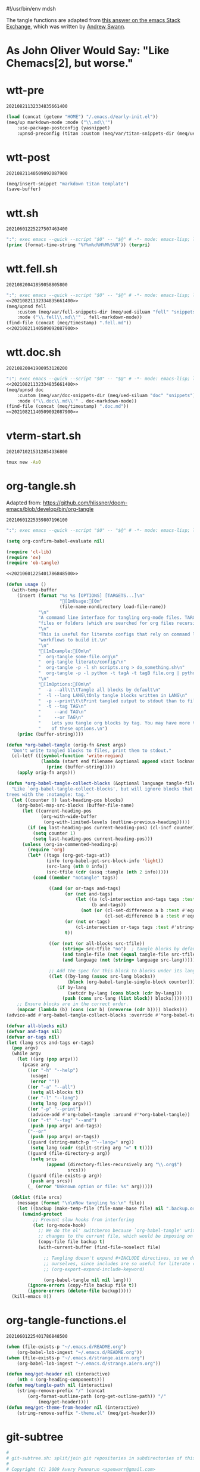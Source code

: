 #!/usr/bin/env mdsh

# TODO: Implement saku as well

#+property: header-args -n -r -l "[{(<%s>)}]" :tangle-mode (identity 0444) :noweb yes :mkdirp yes

# Adapted From:
# Answer: https://stackoverflow.com/a/65232183/10827766
# User: https://stackoverflow.com/users/776405/whil
#+startup: show3levels

#+name: username
#+begin_src text :exports none
shadowrylander
#+end_src

#+name: hash-deprecated
#+begin_src emacs-lisp :var name="" :exports none
(md5 (concat (replace-regexp-in-string "/" "" (
    org-format-outline-path (org-get-outline-path))) (
        nth 4 (org-heading-components)) name))
#+end_src

#+name: hash
#+begin_src emacs-lisp :exports none
(format-time-string "%Y%m%d%H%M%S%N")
#+end_src

The tangle functions are adapted from [[https://emacs.stackexchange.com/a/29884/31428][this answer on the emacs Stack Exchange]],
which was written by [[https://emacs.stackexchange.com/users/2710/andrew-swann][Andrew Swann]].

* As John Oliver Would Say: "Like Chemacs[2], but worse."

* wtt-pre

#+call: hash() :exports none

#+RESULTS:
: 20210821132334835661400

#+name: 20210821132334835661400
#+begin_src emacs-lisp
(load (concat (getenv "HOME") "/.emacs.d/early-init.el"))
(meq/up markdown-mode :mode ("\\.md\\'")
    :use-package-postconfig (yasnippet)
    :upnsd-preconfig (titan :custom (meq/var/titan-snippets-dir (meq/ued-siluam "titan" "snippets"))))
#+end_src

* wtt-post

#+call: hash() :exports none

#+RESULTS:
: 20210821140509092087900

#+name: 20210821140509092087900
#+begin_src emacs-lisp
(meq/insert-snippet "markdown titan template")
(save-buffer)
#+end_src

* wtt.sh

#+call: hash() :exports none

#+RESULTS:
: 20210601225227507463400

#+name: 20210601225227507463400
#+begin_src emacs-lisp :tangle (meq/tangle-path) :shebang "#!/usr/bin/env sh"
":"; exec emacs --quick --script "$0" -- "$@" # -*- mode: emacs-lisp; lexical-binding: t; -*-
(princ (format-time-string "%Y%m%d%H%M%S%N")) (terpri)
#+end_src

* wtt.fell.sh

#+call: hash() :exports none

#+RESULTS:
: 20210820041859058805800

#+name: 20210820041859058805800
#+begin_src emacs-lisp :tangle (meq/tangle-path) :shebang "#!/usr/bin/env sh"
":"; exec emacs --quick --script "$0" -- "$@" # -*- mode: emacs-lisp; lexical-binding: t; -*-
<<20210821132334835661400>>
(meq/upnsd fell
    :custom (meq/var/fell-snippets-dir (meq/ued-siluam "fell" "snippets"))
    :mode ("\\.fell\\.md\\'" . fell-markdown-mode))
(find-file (concat (meq/timestamp) ".fell.md"))
<<20210821140509092087900>>
#+end_src

* wtt.doc.sh

#+call: hash() :exports none

#+RESULTS:
: 20210820041900953120200

#+name: 20210820041900953120200
#+begin_src emacs-lisp :tangle (meq/tangle-path) :shebang "#!/usr/bin/env sh"
":"; exec emacs --quick --script "$0" -- "$@" # -*- mode: emacs-lisp; lexical-binding: t; -*-
<<20210821132334835661400>>
(meq/upnsd doc
    :custom (meq/var/doc-snippets-dir (meq/ued-siluam "doc" "snippets"))
    :mode ("\\.doc\\.md\\'" . doc-markdown-mode))
(find-file (concat (meq/timestamp) ".doc.md"))
<<20210821140509092087900>>
#+end_src

* vterm-start.sh

#+call: hash() :exports none

#+RESULTS:
: 20210710215312854336800

#+name: 20210710215312854336800
#+begin_src sh :tangle (meq/tangle-path) :shebang "#!/usr/bin/env sh"
tmux new -As0
#+end_src

* org-tangle.sh

Adapted from: https://github.com/hlissner/doom-emacs/blob/develop/bin/org-tangle

#+call: hash() :exports none

#+RESULTS:
: 20210601225359807196100

#+name: 20210601225359807196100
#+begin_src emacs-lisp :tangle (meq/tangle-path) :shebang "#!/usr/bin/env sh"
":"; exec emacs --quick --script "$0" -- "$@" # -*- mode: emacs-lisp; lexical-binding: t; -*-

(setq org-confirm-babel-evaluate nil)

(require 'cl-lib)
(require 'ox)
(require 'ob-tangle)

<<20210601225401786848500>>

(defun usage ()
  (with-temp-buffer
    (insert (format "%s %s [OPTIONS] [TARGETS...]\n"
                    "[1mUsage:[0m"
                    (file-name-nondirectory load-file-name))
            "\n"
            "A command line interface for tangling org-mode files. TARGETS can be\n"
            "files or folders (which are searched for org files recursively).\n"
            "\n"
            "This is useful for literate configs that rely on command line\n"
            "workflows to build it.\n"
            "\n"
            "[1mExample:[0m\n"
            "  org-tangle some-file.org\n"
            "  org-tangle literate/config/\n"
            "  org-tangle -p -l sh scripts.org > do_something.sh\n"
            "  org-tangle -p -l python -t tagA -t tagB file.org | python\n"
            "\n"
            "[1mOptions:[0m\n"
            "  -a --all\t\tTangle all blocks by default\n"
            "  -l --lang LANG\tOnly tangle blocks written in LANG\n"
            "  -p --print\t\tPrint tangled output to stdout than to files\n"
            "  -t --tag TAG\n"
            "     --and TAG\n"
            "     --or TAG\n"
            "    Lets you tangle org blocks by tag. You may have more than one\n"
            "    of these options.\n")
    (princ (buffer-string))))

(defun *org-babel-tangle (orig-fn &rest args)
  "Don't write tangled blocks to files, print them to stdout."
  (cl-letf (((symbol-function 'write-region)
             (lambda (start end filename &optional append visit lockname mustbenew)
               (princ (buffer-string)))))
    (apply orig-fn args)))

(defun *org-babel-tangle-collect-blocks (&optional language tangle-file)
  "Like `org-babel-tangle-collect-blocks', but will ignore blocks that are in
trees with the :notangle: tag."
  (let ((counter 0) last-heading-pos blocks)
    (org-babel-map-src-blocks (buffer-file-name)
      (let ((current-heading-pos
             (org-with-wide-buffer
              (org-with-limited-levels (outline-previous-heading)))))
        (if (eq last-heading-pos current-heading-pos) (cl-incf counter)
          (setq counter 1)
          (setq last-heading-pos current-heading-pos)))
      (unless (org-in-commented-heading-p)
        (require 'org)
        (let* ((tags (org-get-tags-at))
               (info (org-babel-get-src-block-info 'light))
               (src-lang (nth 0 info))
               (src-tfile (cdr (assq :tangle (nth 2 info)))))
          (cond ((member "notangle" tags))

                ((and (or or-tags and-tags)
                      (or (not and-tags)
                          (let ((a (cl-intersection and-tags tags :test #'string=))
                                (b and-tags))
                            (not (or (cl-set-difference a b :test #'equal)
                                     (cl-set-difference b a :test #'equal)))))
                      (or (not or-tags)
                          (cl-intersection or-tags tags :test #'string=))
                      t))

                ((or (not (or all-blocks src-tfile))
                     (string= src-tfile "no")  ; tangle blocks by default
                     (and tangle-file (not (equal tangle-file src-tfile)))
                     (and language (not (string= language src-lang)))))

                ;; Add the spec for this block to blocks under its language.
                ((let ((by-lang (assoc src-lang blocks))
                       (block (org-babel-tangle-single-block counter)))
                   (if by-lang
                       (setcdr by-lang (cons block (cdr by-lang)))
                     (push (cons src-lang (list block)) blocks))))))))
    ;; Ensure blocks are in the correct order.
    (mapcar (lambda (b) (cons (car b) (nreverse (cdr b)))) blocks)))
(advice-add #'org-babel-tangle-collect-blocks :override #'*org-babel-tangle-collect-blocks)

(defvar all-blocks nil)
(defvar and-tags nil)
(defvar or-tags nil)
(let (lang srcs and-tags or-tags)
  (pop argv)
  (while argv
    (let ((arg (pop argv)))
      (pcase arg
        ((or "-h" "--help")
         (usage)
         (error ""))
        ((or "-a" "--all")
         (setq all-blocks t))
        ((or "-l" "--lang")
         (setq lang (pop argv)))
        ((or "-p" "--print")
         (advice-add #'org-babel-tangle :around #'*org-babel-tangle))
        ((or "-t" "--tag" "--and")
         (push (pop argv) and-tags))
        ("--or"
         (push (pop argv) or-tags))
        ((guard (string-match-p "^--lang=" arg))
         (setq lang (cadr (split-string arg "=" t t))))
        ((guard (file-directory-p arg))
         (setq srcs
               (append (directory-files-recursively arg "\\.org$")
                       srcs)))
        ((guard (file-exists-p arg))
         (push arg srcs))
        (_ (error "Unknown option or file: %s" arg)))))

  (dolist (file srcs)
    (message (format "\n\nNow tangling %s:\n" file))
    (let ((backup (make-temp-file (file-name-base file) nil ".backup.org")))
      (unwind-protect
          ;; Prevent slow hooks from interfering
          (let (org-mode-hook)
            ;; We do the ol' switcheroo because `org-babel-tangle' writes
            ;; changes to the current file, which would be imposing on the user.
            (copy-file file backup t)
            (with-current-buffer (find-file-noselect file)

              ;; Tangling doesn't expand #+INCLUDE directives, so we do it
              ;; ourselves, since includes are so useful for literate configs!
              ;; (org-export-expand-include-keyword)

              (org-babel-tangle nil nil lang)))
        (ignore-errors (copy-file backup file t))
        (ignore-errors (delete-file backup)))))
  (kill-emacs 0))
#+end_src

* org-tangle-functions.el

#+call: hash() :exports none

#+RESULTS:
: 20210601225401786848500

#+name: 20210601225401786848500
#+begin_src emacs-lisp :tangle (meq/tangle-path)
(when (file-exists-p "~/.emacs.d/README.org")
    (org-babel-lob-ingest "~/.emacs.d/README.org"))
(when (file-exists-p "~/.emacs.d/strange.aiern.org")
    (org-babel-lob-ingest "~/.emacs.d/strange.aiern.org"))

(defun meq/get-header nil (interactive)
    (nth 4 (org-heading-components)))
(defun meq/tangle-path nil (interactive)
    (string-remove-prefix "/" (concat
        (org-format-outline-path (org-get-outline-path)) "/"
            (meq/get-header))))
(defun meq/get-theme-from-header nil (interactive)
    (string-remove-suffix "-theme.el" (meq/get-header)))
#+end_src

* git-subtree

#+begin_src bash :tangle (meq/tangle-path) :shebang "#!/usr/bin/env bash"
#
# git-subtree.sh: split/join git repositories in subdirectories of this one
#
# Copyright (C) 2009 Avery Pennarun <apenwarr@gmail.com>
#
if [ $# -eq 0 ]; then
    set -- -h
fi
OPTS_SPEC="\
git subtree add   --prefix=<prefix> <repository> <refspec>
git subtree merge --prefix=<prefix> <commit>
git subtree pull  --prefix=<prefix> [<repository> [<refspec>...]]
git subtree pull-all
git subtree push-all
git subtree push  --prefix=<prefix> [<repository> [<refspec>...]]
git subtree list
git subtree split --prefix=<prefix> <commit...>
git subtree from-submodule --prefix=<prefix>
git subtree prune
git subtree diff  --prefix=<prefix> [<repository> [<refspec>...]]
--
h,help        show the help
q             quiet
d             show debug messages
P,prefix=     the name of the subdir to split out
m,message=    use the given message as the commit message for the merge commit
 options for 'split'
annotate=     add a prefix to commit message of new commits
b,branch=     create a new branch from the split subtree
ignore-joins  ignore prior --rejoin commits
onto=         try connecting new tree to an existing one
rejoin        merge the new branch back into HEAD
 options for 'push'
f,force       use force push
 options for 'add', 'merge', 'pull' and 'push'
squash        merge subtree changes as a single commit
"
eval "$(echo "$OPTS_SPEC" | git rev-parse --parseopt -- "$@" || echo exit $?)"

PATH=$PATH:$(git --exec-path)
. git-sh-setup

require_work_tree

quiet=
branch=
debug=
command=
onto=
rejoin=
ignore_joins=
annotate=
squash=
message=

debug()
{
        if [ -n "$debug" ]; then
                echo "$@" >&2
        fi
}

say()
{
        if [ -z "$quiet" ]; then
                echo "$@" >&2
        fi
}

assert()
{
        if "$@"; then
                :
        else
                die "assertion failed: " "$@"
        fi
}


#echo "Options: $*"

while [ $# -gt 0 ]; do
        opt="$1"
        shift
        case "$opt" in
                -q) quiet=1 ;;
                -d) debug=1 ;;
                --annotate) annotate="$1"; shift ;;
                --no-annotate) annotate= ;;
                -b) branch="$1"; shift ;;
                -P|--prefix) prefix="$1"; shift ;;
                -m) message="$1"; shift ;;
                -f|--force) force=1 ;;
                --no-prefix) prefix= ;;
                --onto) onto="$1"; shift ;;
                --no-onto) onto= ;;
                --rejoin) rejoin=1 ;;
                --no-rejoin) rejoin= ;;
                --ignore-joins) ignore_joins=1 ;;
                --no-ignore-joins) ignore_joins= ;;
                --squash) squash=1 ;;
                --no-squash) squash= ;;
                --) break ;;
                *) die "Unexpected option: $opt" ;;
        esac
done

# Remove trailing slash
prefix="${prefix%/}";

command="$1"
shift
case "$command" in
        add|merge|pull|pull-all|push-all|from-submodule|prune) default= ;;
        split|push|diff|list) default="--default HEAD" ;;
        *) die "Unknown command '$command'" ;;
esac

if [ -z "$prefix" -a "$command" != "pull-all" -a "$command" != "push-all" -a "$command" != "list" -a "$command" != "prune" ]; then
        die "You must provide the --prefix option."
fi

case "$command" in
        pull-all);;
        push-all);;
        list);;
        prune);;
        add) [ -e "$prefix" ] && 
                die "prefix '$prefix' already exists." ;;
        *)   [ -e "$prefix" ] || 
                die "'$prefix' does not exist; use 'git subtree add'" ;;
esac

dir="$(dirname "$prefix/.")"

if [ "$command" != "pull" -a "$command" != "add" -a "$command" != "push" -a "$command" != "pull-all" -a "$command" != "diff" ]; then
        revs=$(git rev-parse $default --revs-only "$@") || exit $?
        dirs="$(git rev-parse --no-revs --no-flags "$@")" || exit $?
        if [ -n "$dirs" ]; then
                die "Error: Use --prefix instead of bare filenames."
        fi
fi

debug "command: {$command}"
debug "quiet: {$quiet}"
debug "revs: {$revs}"
debug "dir: {$dir}"
debug "opts: {$*}"
debug

cache_setup()
{
        cachedir="$GIT_DIR/subtree-cache/$$"
        rm -rf "$cachedir" || die "Can't delete old cachedir: $cachedir"
        mkdir -p "$cachedir" || die "Can't create new cachedir: $cachedir"
        mkdir -p "$cachedir/notree" || die "Can't create new cachedir: $cachedir/notree"
        debug "Using cachedir: $cachedir" >&2
}

cache_get()
{
        for oldrev in $*; do
                if [ -r "$cachedir/$oldrev" ]; then
                        read newrev <"$cachedir/$oldrev"
                        echo $newrev
                fi
        done
}

cache_miss()
{
        for oldrev in $*; do
                if [ ! -r "$cachedir/$oldrev" ]; then
                        echo $oldrev
                fi
        done
}

check_parents()
{
        missed=$(cache_miss $*)
        for miss in $missed; do
                if [ ! -r "$cachedir/notree/$miss" ]; then
                        debug "  incorrect order: $miss"
                fi
        done
}

set_notree()
{
        echo "1" > "$cachedir/notree/$1"
}

cache_set()
{
        oldrev="$1"
        newrev="$2"
        if [ "$oldrev" != "latest_old" \
             -a "$oldrev" != "latest_new" \
             -a -e "$cachedir/$oldrev" ]; then
                die "cache for $oldrev already exists!"
        fi
        echo "$newrev" >"$cachedir/$oldrev"
}

rev_exists()
{
        if git rev-parse "$1" >/dev/null 2>&1; then
                return 0
        else
                return 1
        fi
}

rev_is_descendant_of_branch()
{
        newrev="$1"
        branch="$2"
        branch_hash=$(git rev-parse $branch)
        match=$(git rev-list -1 $branch_hash ^$newrev)

        if [ -z "$match" ]; then
                return 0
        else
                return 1
        fi
}

# if a commit doesn't have a parent, this might not work.  But we only want
# to remove the parent from the rev-list, and since it doesn't exist, it won't
# be there anyway, so do nothing in that case.
try_remove_previous()
{
        if rev_exists "$1^"; then
                echo "^$1^"
        fi
}

find_latest_squash()
{
        debug "Looking for latest squash ($dir)..."
        dir="$1"
        sq=
        main=
        sub=
        git log --grep="^git-subtree-dir: $dir/*\$" \
                --pretty=format:'START %H%n%s%n%n%b%nEND%n' HEAD |
        while read a b junk; do
                debug "$a $b $junk"
                debug "{{$sq/$main/$sub}}"
                case "$a" in
                        START) sq="$b" ;;
                        git-subtree-mainline:) main="$b" ;;
                        git-subtree-split:) sub="$b" ;;
                        END)
                                if [ -n "$sub" ]; then
                                        if [ -n "$main" ]; then
                                                # a rejoin commit?
                                                # Pretend its sub was a squash.
                                                sq="$sub"
                                        fi
                                        debug "Squash found: $sq $sub"
                                        echo "$sq" "$sub"
                                        break
                                fi
                                sq=
                                main=
                                sub=
                                ;;
                esac
        done
}

find_existing_splits()
{
        debug "Looking for prior splits..."
        dir="$1"
        revs="$2"
        main=
        sub=
        git log --grep="^git-subtree-dir: $dir/*\$" \
                --pretty=format:'START %H%n%s%n%n%b%nEND%n' $revs |
        while read a b junk; do
                case "$a" in
                        START) sq="$b" ;;
                        git-subtree-mainline:) main="$b" ;;
                        git-subtree-split:) sub="$b" ;;
                        END)
                                debug "  Main is: '$main'"
                                if [ -z "$main" -a -n "$sub" ]; then
                                        # squash commits refer to a subtree
                                        debug "  Squash: $sq from $sub"
                                        cache_set "$sq" "$sub"
                                fi
                                if [ -n "$main" -a -n "$sub" ]; then
                                        debug "  Prior: $main -> $sub"
                                        cache_set $main $sub
                                        cache_set $sub $sub
                                        try_remove_previous "$main"
                                        try_remove_previous "$sub"
                                fi
                                main=
                                sub=
                                ;;
                esac
        done
}

copy_commit()
{
        # We're going to set some environment vars here, so
        # do it in a subshell to get rid of them safely later
        debug copy_commit "{$1}" "{$2}" "{$3}"
        git log -1 --pretty=format:'%an%n%ae%n%ad%n%cn%n%ce%n%cd%n%s%n%n%b' "$1" |
        (
                read GIT_AUTHOR_NAME
                read GIT_AUTHOR_EMAIL
                read GIT_AUTHOR_DATE
                read GIT_COMMITTER_NAME
                read GIT_COMMITTER_EMAIL
                read GIT_COMMITTER_DATE
                export  GIT_AUTHOR_NAME \
                        GIT_AUTHOR_EMAIL \
                        GIT_AUTHOR_DATE \
                        GIT_COMMITTER_NAME \
                        GIT_COMMITTER_EMAIL \
                        GIT_COMMITTER_DATE
                (echo -n "$annotate"; cat ) |
                git commit-tree "$2" $3  # reads the rest of stdin
        ) || die "Can't copy commit $1"
}

add_msg()
{
        dir="$1"
        latest_old="$2"
        latest_new="$3"
        if [ -n "$message" ]; then
                commit_message="$message"
        else
                commit_message="Add '$dir/' from commit '$latest_new'"
        fi
        cat <<-EOF
				$commit_message

				git-subtree-dir: $dir
				git-subtree-mainline: $latest_old
				git-subtree-split: $latest_new
		EOF
}

add_squashed_msg()
{
        if [ -n "$message" ]; then
                echo "$message"
        else
                echo "Merge commit '$1' as '$2'"
        fi
}

rejoin_msg()
{
        dir="$1"
        latest_old="$2"
        latest_new="$3"
        if [ -n "$message" ]; then
                commit_message="$message"
        else
                commit_message="Split '$dir/' into commit '$latest_new'"
        fi
        cat <<-EOF
                $commit_message
                
                git-subtree-dir: $dir
                git-subtree-mainline: $latest_old
                git-subtree-split: $latest_new
		EOF
}

squash_msg()
{
        dir="$1"
        oldsub="$2"
        newsub="$3"
        newsub_short=$(git rev-parse --short "$newsub")
        
        if [ -n "$oldsub" ]; then
                oldsub_short=$(git rev-parse --short "$oldsub")
                echo "Squashed '$dir/' changes from $oldsub_short..$newsub_short"
                echo
                git log --pretty=tformat:'%h %s' "$oldsub..$newsub"
                git log --pretty=tformat:'REVERT: %h %s' "$newsub..$oldsub"
        else
                echo "Squashed '$dir/' content from commit $newsub_short"
        fi
        
        echo
        echo "git-subtree-dir: $dir"
        echo "git-subtree-split: $newsub"
}

toptree_for_commit()
{
        commit="$1"
        git log -1 --pretty=format:'%T' "$commit" -- || exit $?
}

subtree_for_commit()
{
        commit="$1"
        dir="$2"
        git ls-tree "$commit" -- "$dir" |
        while read mode type tree name; do
                assert [ "$name" = "$dir" ]
                assert [ "$type" = "tree" -o "$type" = "commit" ]
                [ "$type" = "commit" ] && continue  # ignore submodules
                echo $tree
                break
        done
}

tree_changed()
{
        tree=$1
        shift
        if [ $# -ne 1 ]; then
                return 0   # weird parents, consider it changed
        else
                ptree=$(toptree_for_commit $1)
                if [ "$ptree" != "$tree" ]; then
                        return 0   # changed
                else
                        return 1   # not changed
                fi
        fi
}

new_squash_commit()
{
        old="$1"
        oldsub="$2"
        newsub="$3"
        tree=$(toptree_for_commit $newsub) || exit $?
        if [ -n "$old" ]; then
                squash_msg "$dir" "$oldsub" "$newsub" | 
                        git commit-tree "$tree" -p "$old" || exit $?
        else
                squash_msg "$dir" "" "$newsub" |
                        git commit-tree "$tree" || exit $?
        fi
}

copy_or_skip()
{
        rev="$1"
        tree="$2"
        newparents="$3"
        assert [ -n "$tree" ]

        identical=
        nonidentical=
        p=
        gotparents=
        for parent in $newparents; do
                ptree=$(toptree_for_commit $parent) || exit $?
                [ -z "$ptree" ] && continue
                if [ "$ptree" = "$tree" ]; then
                        # an identical parent could be used in place of this rev.
                        identical="$parent"
                else
                        nonidentical="$parent"
                fi
                
                # sometimes both old parents map to the same newparent;
                # eliminate duplicates
                is_new=1
                for gp in $gotparents; do
                        if [ "$gp" = "$parent" ]; then
                                is_new=
                                break
                        fi
                done
                if [ -n "$is_new" ]; then
                        gotparents="$gotparents $parent"
                        p="$p -p $parent"
                fi
        done
        
        if [ -n "$identical" ]; then
                echo $identical
        else
                copy_commit $rev $tree "$p" || exit $?
        fi
}

ensure_clean()
{
        if ! git diff-index HEAD --exit-code --quiet 2>&1; then
                die "Working tree has modifications.  Cannot add."
        fi
        if ! git diff-index --cached HEAD --exit-code --quiet 2>&1; then
                die "Index has modifications.  Cannot add."
        fi
}

cmd_add()
{
        if [ -e "$dir" ]; then
                die "'$dir' already exists.  Cannot add."
        fi

        ensure_clean
        
        if [ $# -eq 1 ]; then
                "cmd_add_commit" "$@"
        elif [ $# -eq 2 ]; then
                "cmd_add_repository" "$@"
        else
            say "error: parameters were '$@'"
            die "Provide either a refspec or a repository and refspec."
        fi
}

cmd_add_repository()
{
        echo "git fetch" "$@"
        repository=$1
        refspec=$2
        git fetch "$@" || exit $?
        revs=FETCH_HEAD
        set -- $revs
        cmd_add_commit "$@"

        # now add it to our list of repos
        git config -f .gittrees --unset subtree.$dir.url
        git config -f .gittrees --add subtree.$dir.url $repository
        git config -f .gittrees --unset subtree.$dir.path
        git config -f .gittrees --add subtree.$dir.path $dir
        git config -f .gittrees --unset subtree.$dir.branch
        git config -f .gittrees --add subtree.$dir.branch $refspec
}

cmd_add_commit()
{
        revs=$(git rev-parse $default --revs-only "$@") || exit $?
        set -- $revs
        rev="$1"
        
        debug "Adding $dir as '$rev'..."
        git read-tree --prefix="$dir" $rev || exit $?
        git checkout -- "$dir" || exit $?
        tree=$(git write-tree) || exit $?
        
        headrev=$(git rev-parse HEAD) || exit $?
        if [ -n "$headrev" -a "$headrev" != "$rev" ]; then
                headp="-p $headrev"
        else
                headp=
        fi
        
        if [ -n "$squash" ]; then
                rev=$(new_squash_commit "" "" "$rev") || exit $?
                commit=$(add_squashed_msg "$rev" "$dir" |
                         git commit-tree $tree $headp -p "$rev") || exit $?
        else
                commit=$(add_msg "$dir" "$headrev" "$rev" |
                         git commit-tree $tree $headp -p "$rev") || exit $?
        fi
        git reset "$commit" || exit $?
        
        say "Added dir '$dir'"
}

cmd_split()
{
        debug "Splitting $dir..."
        cache_setup || exit $?
        
        if [ -n "$onto" ]; then
                debug "Reading history for --onto=$onto..."
                git rev-list $onto |
                while read rev; do
                        # the 'onto' history is already just the subdir, so
                        # any parent we find there can be used verbatim
                        debug "  cache: $rev"
                        cache_set $rev $rev
                done
        fi
        
        if [ -n "$ignore_joins" ]; then
                unrevs=
        else
                unrevs="$(find_existing_splits "$dir" "$revs")"
        fi
        
        # We can't restrict rev-list to only $dir here, because some of our
        # parents have the $dir contents the root, and those won't match.
        # (and rev-list --follow doesn't seem to solve this)
        grl='git rev-list --topo-order --reverse --parents $revs $unrevs'
        revmax=$(eval "$grl" | wc -l)
        revcount=0
        createcount=0
        eval "$grl" |
        while read rev parents; do
                revcount=$(($revcount + 1))
                say -n "$revcount/$revmax ($createcount)
"
                debug "Processing commit: $rev"
                exists=$(cache_get $rev)
                if [ -n "$exists" ]; then
                        debug "  prior: $exists"
                        continue
                fi
                createcount=$(($createcount + 1))
                debug "  parents: $parents"
                newparents=$(cache_get $parents)
                debug "  newparents: $newparents"
                
                tree=$(subtree_for_commit $rev "$dir")
                debug "  tree is: $tree"

                check_parents $parents
                
                # ugly.  is there no better way to tell if this is a subtree
                # vs. a mainline commit?  Does it matter?
                if [ -z $tree ]; then
                        set_notree $rev
                        if [ -n "$newparents" ]; then
                                cache_set $rev $rev
                        fi
                        continue
                fi

                newrev=$(copy_or_skip "$rev" "$tree" "$newparents") || exit $?
                debug "  newrev is: $newrev"
                cache_set $rev $newrev
                cache_set latest_new $newrev
                cache_set latest_old $rev
        done || exit $?
        latest_new=$(cache_get latest_new)
        if [ -z "$latest_new" ]; then
                die "No new revisions were found"
        fi
        
        if [ -n "$rejoin" ]; then
                debug "Merging split branch into HEAD..."
                latest_old=$(cache_get latest_old)
                git merge -s ours \
                        -m "$(rejoin_msg $dir $latest_old $latest_new)" \
                        $latest_new >&2 || exit $?
        fi
        if [ -n "$branch" ]; then
                if rev_exists "refs/heads/$branch"; then
                        if ! rev_is_descendant_of_branch $latest_new $branch; then
                                die "Branch '$branch' is not an ancestor of commit '$latest_new'."
                        fi
                        action='Updated'
                else
                        action='Created'
                fi
                git update-ref -m 'subtree split' "refs/heads/$branch" $latest_new || exit $?
                say "$action branch '$branch'"
        fi
        echo $latest_new
        exit 0
}

cmd_merge()
{
        revs=$(git rev-parse $default --revs-only "$@") || exit $?
        ensure_clean
        
        set -- $revs
        if [ $# -ne 1 ]; then
                die "You must provide exactly one revision.  Got: '$revs'"
        fi
        rev="$1"
        
        if [ -n "$squash" ]; then
                first_split="$(find_latest_squash "$dir")"
                if [ -z "$first_split" ]; then
                        die "Can't squash-merge: '$dir' was never added."
                fi
                set $first_split
                old=$1
                sub=$2
                if [ "$sub" = "$rev" ]; then
                        say "Subtree is already at commit $rev."
                        exit 0
                fi
                new=$(new_squash_commit "$old" "$sub" "$rev") || exit $?
                debug "New squash commit: $new"
                rev="$new"
        fi

        version=$(git version)
        if [ "$version" \< "git version 1.7" ]; then
                if [ -n "$message" ]; then
                        git merge -s subtree --message="$message" $rev
                else
                        git merge -s subtree $rev
                fi
        else
                if [ -n "$message" ]; then
                        git merge -Xsubtree="$prefix" --message="$message" $rev
                else
                        git merge -Xsubtree="$prefix" $rev
                fi
        fi
}

cmd_pull()
{
        if [ $# -gt 2 ]; then
                die "You should provide either <refspec> or <repository> <refspec>"
        fi
        if [ -e "$dir" ]; then
                ensure_clean
                if [ $# -eq 1 ]; then
                        repository=$(git config -f .gittrees subtree.$prefix.url)
                        refspec=$1
                elif [ $# -eq 2 ]; then
                        repository=$1
                        refspec=$2
                else
                        repository=$(git config -f .gittrees subtree.$prefix.url)
                        refspec=$(git config -f .gittrees subtree.$prefix.branch)
                fi
                git fetch $repository $refspec || exit $?
                echo "git fetch using: " $repository $refspec
                revs=FETCH_HEAD
                set -- $revs
                cmd_merge "$@"
        else
                die "'$dir' must already exist. Try 'git subtree add'."
        fi
}

cmd_diff()
{
        if [ -e "$dir" ]; then
                if [ $# -eq 1 ]; then
                        repository=$(git config -f .gittrees subtree.$prefix.url)
                        refspec=$1
                elif [ $# -eq 2 ]; then
                        repository=$1
                        refspec=$2
                else
                        repository=$(git config -f .gittrees subtree.$prefix.url)
                        refspec=$(git config -f .gittrees subtree.$prefix.branch)
                fi
                # this is ugly, but I don't know of a better way to do it. My git-fu is weak.
                # git diff-tree expects a treeish, but I have only a repository and branch name.
                # I don't know how to turn that into a treeish without creating a remote.
                # Please change this if you know a better way!
                tmp_remote=__diff-tmp
                git remote rm $tmp_remote > /dev/null 2>&1
                git remote add -t $refspec $tmp_remote $repository > /dev/null
                # we fetch as a separate step so we can pass -q (quiet), which isn't an option for "git remote"
                # could this instead be "git fetch -q $repository $refspec" and leave aside creating the remote?
                # Still need a treeish for the diff-tree command...
                git fetch -q $tmp_remote
                git diff-tree -p refs/remotes/$tmp_remote/$refspec
                git remote rm $tmp_remote > /dev/null 2>&1
        else
                die "Cannot resolve directory '$dir'. Please point to an existing subtree directory to diff. Try 'git subtree add' to add a subtree."
        fi
}
cmd_push()
{
        if [ $# -gt 2 ]; then
                die "You shold provide either <refspec> or <repository> <refspec>"
        fi
        if [ -e "$dir" ]; then
                if [ $# -eq 1 ]; then
                        repository=$(git config -f .gittrees subtree.$prefix.url)
                        refspec=$1
                elif [ $# -eq 2 ]; then
                        repository=$1
                        refspec=$2
                else
                        repository=$(git config -f .gittrees subtree.$prefix.url)
                        refspec=$(git config -f .gittrees subtree.$prefix.branch)
                fi

                push_opts=
                if [ "$force" == "1" ]; then
                  push_opts="$push_opts --force"
                fi

                echo "git push using: " $repository $refspec
                rev=$(git subtree split --prefix=$prefix)
                if [ -n "$rev" ]; then
                        git push $push_opts $repository $rev:refs/heads/$refspec
                else
                        die "Couldn't push, 'git subtree split' failed."
                fi
        else
            die "'$dir' must already exist. Try 'git subtree add'."
        fi
}

subtree_list()
{
        git config -f .gittrees -l | grep subtree | grep path | sed "s/.*=//g" |
        while read path; do
                repository=$(git config -f .gittrees subtree.$path.url)
                refspec=$(git config -f .gittrees subtree.$path.branch)
                echo "  $path           (merged from $repository branch $refspec) "
        done
}

cmd_list()
{
  subtree_list
}

cmd_from-submodule()
{
        ensure_clean

        local submodule_sha=$(git submodule status $prefix | cut -d ' ' -f 2)
        local submodule_orig_repo=$(git config --file .gitmodules submodule.$prefix.url)

        # Remove references to submodule.
        git config --remove-section submodule.$prefix
        git config --file .gitmodules --remove-section submodule.$prefix
        git add .gitmodules

        # Move submodule aside.
        local tmp_repo="$(mktemp -d /tmp/git-subtree.XXXXX)"
        rm -r $tmp_repo
        mv $prefix $tmp_repo
        git rm $prefix

        # Commit changes.
        git commit -m "Remove '$prefix/' submodule"

        # subtree add from submodule repo.
        # TODO: Could be determin HEAD to be a specific branch
        cmd_add_repository $tmp_repo HEAD

        # Update .gittrees with the original repo url
        git config --file .gittrees --unset subtree.$prefix.url
        git config --file .gittrees subtree.$prefix.url $submodule_orig_repo

        # Remove submodule repo.
        rm -rf $tmp_repo
}

cmd_prune()
{
        git config -f .gittrees -l | grep subtree | grep path | sed "s/.*=//g" |
        while read path; do
                if [ ! -e "$path" ]; then
                        echo "pruning $path"
                        git config -f .gittrees --remove-section subtree.$path
                fi
        done
}

cmd_pull-all()
{
        git config -f .gittrees -l | grep subtree | grep path | sed "s/.*=//g" |
        while read path; do
                git subtree pull -P $path $(git config -f .gittrees subtree.$path.url) $(git config -f .gittrees subtree.$path.branch) || exit $?
        done
}

cmd_push-all()
{
        git config -f .gittrees -l | grep subtree | grep path | sed "s/.*=//g" |
        while read path; do
                git subtree push -P $path $(git config -f .gittrees subtree.$path.url) $(git config -f .gittrees subtree.$path.branch) || exit $?
        done
}

"cmd_$command" "$@"
#+end_src

* .gitconfig

#+begin_src conf :tangle (meq/tangle-path)
[remote "aiern"]
    url = git@github.com:shadowrylander/aiern
    fetch = +refs/heads/*:refs/remotes/aiern/*
[remote "doom-aiern-modeline"]
    url = git@github.com:shadowrylander/doom-aiern-modeline
    fetch = +refs/heads/*:refs/remotes/doom-aiern-modeline/*
[remote "alloy"]
    url = git@github.com:shadowrylander/alloy.git
    fetch = +refs/heads/*:refs/remotes/alloy/*
[remote "alamode"]
    url = git@github.com:shadowrylander/alamode
    fetch = +refs/heads/*:refs/remotes/alamode/*
[remote "use-package-extras"]
    url = git@github.com:shadowrylander/use-package-extras
    fetch = +refs/heads/*:refs/remotes/use-package-extras/*
[remote "deino"]
    url = git@github.com:shadowrylander/deino
    fetch = +refs/heads/*:refs/remotes/deino/*
[remote "use-package-deino"]
    url = git@github.com:shadowrylander/use-package-deino
    fetch = +refs/heads/*:refs/remotes/use-package-deino/*
[remote "sorrow"]
    url = git@github.com:shadowrylander/sorrow
    fetch = +refs/heads/*:refs/remotes/sorrow/*
[remote "lode"]
    url = git@github.com:shadowrylander/lode
    fetch = +refs/heads/*:refs/remotes/lode/*
[remote "meq"]
    url = git@github.com:shadowrylander/meq.git
    fetch = +refs/heads/*:refs/remotes/meq/*
[remote "aiern-god-state"]
    url = git@github.com:shadowrylander/aiern-god-state
    fetch = +refs/heads/*:refs/remotes/aiern-god-state/*
[remote "janus"]
    url = git@github.com:shadowrylander/janus
    fetch = +refs/heads/*:refs/remotes/janus/*
[remote "titan"]
    url = git@github.com:shadowrylander/titan
    fetch = +refs/heads/*:refs/remotes/titan/*
[remote "fell"]
    url = git@github.com:shadowrylander/fell
    fetch = +refs/heads/*:refs/remotes/fell/*
[remote "doc"]
    url = git@github.com:shadowrylander/doc
    fetch = +refs/heads/*:refs/remotes/doc/*
[remote "cosmoem"]
    url = git@gitlab.com:shadowrylander/cosmoem
    fetch = +refs/heads/*:refs/remotes/cosmoem/*
[remote "cosmog"]
    url = git@github.com:shadowrylander/cosmog
    fetch = +refs/heads/*:refs/remotes/cosmog/*
[remote "prime"]
    url = git@github.com:shadowrylander/prime
    fetch = +refs/heads/*:refs/remotes/prime/*
[remote "uru"]
    url = git@github.com:shadowrylander/uru
    fetch = +refs/heads/*:refs/remotes/uru/*
[remote "meta"]
    url = git@github.com:shadowrylander/meta
    fetch = +refs/heads/*:refs/remotes/meta/*
[remote "riot"]
    url = git@github.com:shadowrylander/riot
    fetch = +refs/heads/*:refs/remotes/riot/*
[remote "evil-evilified-state"]
    url = git@github.com:shadowrylander/evil-evilified-state
    fetch = +refs/heads/*:refs/remotes/evil-evilified-state/*
[remote "helm-ido-like-guide"]
    url = git@github.com:shadowrylander/helm-ido-like-guide
    fetch = +refs/heads/*:refs/remotes/helm-ido-like-guide/*
#+end_src

* makefile

#+call: hash() :exports none

#+RESULTS:
: 20210622004216528168500

#+name: 20210622004216528168500
#+begin_src makefile :tangle (meq/tangle-path)
# Adapted From: https://www.systutorials.com/how-to-get-the-full-path-and-directory-of-a-makefile-itself/
.RECIPEPREFIX := |
.DEFAULT_GOAL := emacs

mkfilePath := $(abspath $(lastword $(MAKEFILE_LIST)))
mkfileDir := $(dir $(mkfilePath))
test := emacs --bg-daemon=test
killTest := emacsclient -s test -e "(kill-emacs)"

init:
|-sudo cp $(mkfileDir)/git-subtree $$(git --exec-path)/

subinit:
|git -C $(mkfileDir) submodule update --init --depth 1
|git -C $(mkfileDir) submodule sync
# |git -C $(mkfileDir) submodule foreach 'git -C $$toplevel config submodule.$$name.ignore all'
|cd $(mkfileDir)lib/org; make all; make autoloads

pull: init
|git -C $(mkfileDir) pull
|git -C $(mkfileDir) subtree pull-all

add:
|git submodule foreach git stash
|git -C $(mkfileDir) add .

commit:
|-git -C $(mkfileDir) commit --allow-empty-message -am ""

cammit: add commit

push-only: cammit
|-git -C $(mkfileDir) push

push: push-only init
|git -C $(mkfileDir) subtree prune
|-git -C $(mkfileDir) subtree push-all

tangle-setup:
|cp $(mkfileDir)/org-tangle.sh $(mkfileDir)/backup-tangle.sh
|chmod +x $(mkfileDir)/org-tangle.sh $(mkfileDir)/backup-tangle.sh

tangle: tangle-setup
|yes yes | fd . $(mkfileDir) \
    -HIe org \
    -E testing.aiern.org \
    -E resting.aiern.org \
    -E profiles \
    -E lib \
    -x $(mkfileDir)/backup-tangle.sh
|yes yes | fd . $(mkfileDir)/profiles/damascus \
    -HIe org \
    -E .local \
    -x $(mkfileDir)/backup-tangle.sh
|yes yes | fd . $(mkfileDir)/profiles/graphene \
    -HIe org \
    -E .local \
    -x $(mkfileDir)/backup-tangle.sh
|yes yes | fd . $(mkfileDir)/profiles/nano \
    -HIe org \
    -E .local \
    -x $(mkfileDir)/backup-tangle.sh
|fd . $(mkfileDir) \
    -HIe sh \
    -E .local \
    -x chmod +x

subtree-prep: tangle push-only

pre-test: subinit

test: pre-test
|emacs

test-doom: pre-test
|emacs --doom

test-graphene: pre-test
|emacs --graphene

test-nano: pre-test
|emacs --nano

pest: pre-test
|emacs -p

update-test: pre-test
|emacs --update

no-config-test:
|emacs -Q

test-and-kill-pre: pre-test
|-emacsclient -s test -e "(kill-emacs)"

test-and-kill: test-and-kill-pre
|$(test)
|$(killTest)

test-new-and-kill: test-and-kill-pre
|$(test) -Q
|$(killTest)

test-update-and-kill: test-and-kill-pre
|$(test) --update
|$(killTest)

test-update-doom-and-kill: test-and-kill-pre
|$(test) --udoom
|$(killTest)

test-update-graphene-and-kill: test-and-kill-pre
|$(test) --graphene --update
|$(killTest)

test-update-nano-and-kill: test-and-kill-pre
|$(test) --nano --update
|$(killTest)

delete-doom:
|rm -rf $(mkfileDir)/profiles/doom/.local

delete:
|rm -rf $(mkfileDir)/profiles/damascus/.local

delete-graphene:
|rm -rf $(mkfileDir)/profiles/graphene/.local

delete-nano:
|rm -rf $(mkfileDir)/profiles/nano/.local

emacs: tangle test
remacs: delete tangle test-update-and-kill test
doom-remacs: delete-doom tangle test-update-doom-and-kill test-doom
graphene-remacs: delete-graphene tangle test-update-graphene-and-kill test-graphene
nano-remacs: delete-nano tangle test-update-nano-and-kill test-nano
super-push: tangle push
super-push-only: tangle push-only
#+end_src

* lib
** damascus.el

#+call: hash() :exports none

#+RESULTS:
: 20210616175359970389700

#+name: 20210616175359970389700
#+begin_src emacs-lisp :tangle (meq/tangle-path)
;;; damascus.el --- a simple package                     -*- lexical-binding: t; -*-

;; Copyright (C) 2021  Jeet Ray

;; Author: Jeet Ray <aiern@protonmail.com>
;; Keywords: lisp
;; Version: 0.0.1

;; This program is free software; you can redistribute it and/or modify
;; it under the terms of the GNU General Public License as published by
;; the Free Software Foundation, either version 3 of the License, or
;; (at your option) any later version.

;; This program is distributed in the hope that it will be useful,
;; but WITHOUT ANY WARRANTY; without even the implied warranty of
;; MERCHANTABILITY or FITNESS FOR A PARTICULAR PURPOSE.  See the
;; GNU General Public License for more details.

;; You should have received a copy of the GNU General Public License
;; along with this program.  If not, see <http://www.gnu.org/licenses/>.

;;; Commentary:

;; Put a description of the package here

;;; Code:

;; code goes here

(provide 'damascus)
;;; damascus.el ends here
#+end_src

** meq-exwm-config.el

#+call: hash() :exports none

#+RESULTS:
: 20210821192734044989400

#+name: 20210821192734044989400
#+begin_src emacs-lisp :tangle (meq/tangle-path) :exports none
(meq/up exwm
    :init/defun* (post-exwm nil (interactive)
                    (unless (get-buffer "Alacritty") (meq/run "alacritty"))
                    (unless (get-buffer "obsidian") (meq/run "obsidian")))
    :hook (exwm-init . post-exwm)
    :use-package-preconfig (fringe :load-emacs-file-preconfig ("fringe")
                        :config
                            ;; (fringe-mode (quote (1 . 1)) nil (fringe))
                            ;; (fringe-mode '(3 . 0))
                            ;; (fringe-mode 'none)
                            ;; (fringe-mode 1)
                            )
    :use-package-postconfig (dmenu)
    :config
        (require 'scroll-bar)
        ;; Adapted From: https://github.com/ch11ng/exwm/blob/master/exwm-config.el#L34
        (require 'exwm-config)
        ;; Set the initial workspace number.
        (unless (get 'exwm-workspace-number 'saved-value)
            (setq exwm-workspace-number 4))
        ;; Make class name the buffer name
        (add-hook 'exwm-update-class-hook
                    (lambda ()
                    (exwm-workspace-rename-buffer exwm-class-name)))
        ;; Global keybindings.
        (unless (get 'exwm-input-global-keys 'saved-value)
            (setq exwm-input-global-keys
                `(
                    ;; 's-{p|`|z}': Enter the exwm-global deino
                    ([?\s-p] . uru)
                    ([?\s-`] . uru)
                    ([?\s-z] . uru)

                    (,(naked "s-tab") . next-buffer)
                    (,(naked "s-M-tab") . previous-buffer)

                    ([?\s-q] . (lambda nil (interactive)
                        (unless meq/var/everything-else-initialized (meq/initialize-everything-else))
                        (deino-buffer/body)))

                    ;; 's-N': Switch to certain workspace.
                    ,@(mapcar (lambda (i)
                                `(,(kbd (format "s-%d" i)) .
                                (lambda ()
                                    (interactive)
                                    (exwm-workspace-switch-create ,i))))
                            (number-sequence 0 9)))))
        ;; Line-editing shortcuts
        (unless (get 'exwm-input-simulation-keys 'saved-value)
            (setq exwm-input-simulation-keys
                '(([?\C-b] . [left])
                    ([?\C-f] . [right])
                    ([?\C-p] . [up])
                    ([?\C-n] . [down])
                    ([?\C-a] . [home])
                    ([?\C-e] . [end])
                    ([?\M-v] . [prior])
                    ([?\C-v] . [next])
                    ([?\C-d] . [delete])
                    ([?\C-k] . [S-end delete]))))
        ;; Enable EXWM
        (exwm-enable)
        ;; Configure Ido
        (exwm-config-ido)
        ;; Other configurations
        (exwm-config-misc)

        ;; (exwm-config-default)
        ;; (exwm-enable)

    ;; Adapted From: https://www.reddit.com/r/emacs/comments/8yf6dx/key_chords_in_exwm/
    :gsetq (exwm-manage-force-tiling t)
        ;; (exwm-input-line-mode-passthrough t)

    :demon ((naked "XF86PowerOff") 'deino-exwm/body)
    :which-key-change-ryo ("e" "exwm")
    :deino (deino-exwm nil "e e"
                ("`" nil "cancel")
                ("XF86PowerOff" deino-exwm/power/body "power")
                ("s" deino-exwm/shells/body "shells"))
            (deino-exwm/power (:color blue) "e p"
                ("r" (meq/run "reboot") "reboot")
                ("q" (meq/run "poweroff") "poweroff")
                ("XF86PowerOff" (meq/run "systemctl suspend" "suspend") "suspend"))
            (deino-exwm/shells (:color blue) "e s"
                ("a" (meq/run "alacritty") "alacritty"))
    :uru (exwm-mode t deino-exwm-global (:color blue) "e g"
        ("`" nil "cancel")
        ("c" exwm-input-release-keyboard "char mode")
        ("l" exwm-input-grab-keyboard "line mode")
        ("r" exwm-reset "reset")
        ("w" exwm-workspace-switch "workspace switch")
        ("i" meq/run-interactive "run")
        ("b" deino-buffer/body "buffers")))
#+end_src

** meq-hydra-config.el

#+call: hash() :exports none

#+RESULTS:
: 20210821211206922820400

#+name: 20210821211206922820400
#+begin_src emacs-lisp :tangle (meq/tangle-path) :exports none
(meq/up hydra
    :custom (hydra-hint-display-type 'lv)
    :bind (:map hydra-base-map ("~" . hydra--universal-argument))
    :upnsd-preconfig (janus)
    :use-package-preconfig (use-package-hydra)
    :upnsd-postconfig (use-package-deino) (deino :custom (deino-hint-display-type 'lv)))
#+end_src

** meq-alloy-config.el

#+call: hash() :exports none

#+RESULTS:
: 20210821211654763595900

#+name: 20210821211654763595900
#+begin_src emacs-lisp :tangle (meq/tangle-path) :exports none
(meq/upnsd alloy
    :upnsd-postconfig (lode) (prime)
        (uru :config (prime "u u" uru "uru")
                    (prime "u m" minoru "minoru"))
    :use-package-preconfig (command-log-mode)
        ;; Important: https://github.com/noctuid/general.el/issues/53#issuecomment-307262154
        (use-package-chords)
    :config
        (alloy-auto-unbind-keys)
        (alloy-def :keymaps demon-run
            ;; Adapted From:
            ;; Answer: https://stackoverflow.com/a/4557027/10827766
            ;; User: https://stackoverflow.com/users/387076/gilles-so-stop-being-evil
            "\eOA" [up]
            "\e[A" [up]
            "\eOB" [down]
            "\e[B" [down]
            "\eOD" [left]
            "\e[D" [left]
            "\eOC" [right]
            "\e[C" [right]
            "M-x" 'meq/M-x)
    :deino (deino-restart (:color blue) "r"
            ("`" nil "cancel")
            ("l" meq/reload-emacs "reload")
            ("s" restart-emacs "restart"))
    :custom (alloy-implicit-naked t))
#+end_src

** meq-which-key-config.el

#+call: hash() :exports none

#+RESULTS:
: 20210821212520193609500

#+name: 20210821212520193609500
#+begin_src emacs-lisp :tangle (meq/tangle-path) :exports none
(meq/up which-key :deino (deino/which-key (:color blue :columns 4) "w"
        ("`" nil "cancel")
        ("a" cosmoem-any-popup-showing-p "any popup showing")
        ("h" meq/which-key--hide-popup "hide-popup")
        ("s" meq/which-key--show-popup "show-popup")
        ("r" meq/which-key--refresh-popup "refresh-popup")
        ("t" meq/toggle-which-key "toggle")
        ("l" meq/which-key-show-top-level "meq/toplevel")
        ("L" which-key-show-top-level "toplevel"))
    :gsetq
        (which-key-enable-extended-define-key t)
        (which-key-idle-delay 0.1)
        (which-key-idle-secondary-delay nil)
        (which-key-allow-evil-operators t)

        ;; NOTE: This will cause the which-key maps for the operator states to show up,
        ;; breaking functionality such as `d 13 <arrow-down>', etc.
        ;; (which-key-show-operator-state-maps t)

        ;; TODO: Choose a fun one!
        (which-key-separator " × ")
        ;; (which-key-separator " |-> ")

        (which-key-popup-type 'side-window)
        (which-key-side-window-location '(right bottom left top))

        ;; If this percentage is too small, the keybindings frame will appear at the bottom
        (which-key-side-window-max-width 0.5)

        (which-key-side-window-max-height 0.25))
#+end_src

** meq-cosmoem-config.el

#+call: hash() :exports none

#+RESULTS:
: 20210821211909575354500

#+name: 20210821211909575354500
#+begin_src emacs-lisp :tangle (meq/tangle-path) :exports none
(meq/upnsd cosmoem
    :upnsd-postconfig (meta)
    :config (prime ", m" map-of-infinity/body "map-of-infinity")
    :which-key-change-ryo ("," "damascus")
    :deino (map-of-infinity nil ", m"
            ("`" nil "cancel")
            ("w" deino/which-key/body "which-key")
            ("h" deino/cosmoem/body "cosmoem")
            ("d" meq/disable-all-modal-modes "disable all modal modes" :color blue)
            ("t" toggles/body "toggles")
            ("k" all-keymaps/body "all keymaps"))
        (deino/cosmoem (:color blue) ", c"
            ("`" nil "cancel")
            ("h" cosmoem-hide-all-modal-modes "hide all modal modes"))
        (toggles (:color blue) ", t" ("`" nil "cancel"))
        (all-keymaps (:color blue) ", k" ("`" nil "cancel")))
#+end_src

** meq-sorrow-config.el

#+call: hash() :exports none

#+RESULTS:
: 20210821211910346059700

#+name: 20210821211910346059700
#+begin_src emacs-lisp :tangle (meq/tangle-path) :exports none
(meq/upnsd sorrow
    :primer+ ("t" "toggles")
    :config ;; From: https://github.com/shadowrylander/sorrow#which-key-integration
        (push '((nil . "sorrow:.*:") . (nil . "")) which-key-replacement-alist))
#+end_src

* early-init.el

Adapted From: https://github.com/hlissner/doom-emacs/blob/develop/early-init.el

#+call: hash() :exports none

#+RESULTS:
: 20210604182053300746900

#+name: 20210604182053300746900
#+begin_src emacs-lisp :tangle (meq/tangle-path) :exports none
;;; $EMACSDIR/early-init.el -*- lexical-binding: t; -*-

;;;;;;;;;;;;;;;;;;;;;;;;;;;;;;;;;;;;;;;;;;;;;;;;;;;;;;;;;;;;;;;;;;;;;;;;;;;;;;;;;;;;;;;;;;;
;; Get rid of double dashes in scripts ;;;;;;;;;;;;;;;;;;;;;;;;;;;;;;;;;;;;;;;;;;;;;;;;;;;;
;;;;;;;;;;;;;;;;;;;;;;;;;;;;;;;;;;;;;;;;;;;;;;;;;;;;;;;;;;;;;;;;;;;;;;;;;;;;;;;;;;;;;;;;;;;
(when (string= (car (last command-line-args)) "--") (delete "--" command-line-args))
;;;;;;;;;;;;;;;;;;;;;;;;;;;;;;;;;;;;;;;;;;;;;;;;;;;;;;;;;;;;;;;;;;;;;;;;;;;;;;;;;;;;;;;;;;;


;;;;;;;;;;;;;;;;;;;;;;;;;;;;;;;;;;;;;;;;;;;;;;;;;;;;;;;;;;;;;;;;;;;;;;;;;;;;;;;;;;;;;;;;;;;
;; Define preliminary variables ;;;;;;;;;;;;;;;;;;;;;;;;;;;;;;;;;;;;;;;;;;;;;;;;;;;;;;;;;;;
;;;;;;;;;;;;;;;;;;;;;;;;;;;;;;;;;;;;;;;;;;;;;;;;;;;;;;;;;;;;;;;;;;;;;;;;;;;;;;;;;;;;;;;;;;;
(defvar meq/var/profiled t)
(defvar pre-user-emacs-directory (file-name-directory load-file-name))
(defvar meq/var/profile-name (if (member "--profile" command-line-args)
    (let* ((value (nth (1+ (seq-position command-line-args "--profile")) command-line-args)))
        (unwind-protect
            value
            (delete "--profile" command-line-args)
            (delete value command-line-args))) "damascus"))
;;;;;;;;;;;;;;;;;;;;;;;;;;;;;;;;;;;;;;;;;;;;;;;;;;;;;;;;;;;;;;;;;;;;;;;;;;;;;;;;;;;;;;;;;;;


;;;;;;;;;;;;;;;;;;;;;;;;;;;;;;;;;;;;;;;;;;;;;;;;;;;;;;;;;;;;;;;;;;;;;;;;;;;;;;;;;;;;;;;;;;;
;; Add to the `command-line-args' ;;;;;;;;;;;;;;;;;;;;;;;;;;;;;;;;;;;;;;;;;;;;;;;;;;;;;;;;;
;;;;;;;;;;;;;;;;;;;;;;;;;;;;;;;;;;;;;;;;;;;;;;;;;;;;;;;;;;;;;;;;;;;;;;;;;;;;;;;;;;;;;;;;;;;
(require 'cl)
(defun meq/push-to-cla (args)
    (dolist (arg* args)
        (let* ((arg (if (stringp arg*) arg* (symbol-name arg*)))
                (already-in-list (member arg command-line-args)))
            (unless already-in-list (add-to-list 'command-line-args arg t)))))
(cl-case (intern meq/var/profile-name)
    (nano (meq/push-to-cla '(--udei --profile-lib profiles/nano/lisp/nano.el)))
    (graphene (meq/push-to-cla '(--udei --profile-lib profiles/graphene/lisp/graphene.el))))
(remove-duplicates command-line-args :test 'string=)
;;;;;;;;;;;;;;;;;;;;;;;;;;;;;;;;;;;;;;;;;;;;;;;;;;;;;;;;;;;;;;;;;;;;;;;;;;;;;;;;;;;;;;;;;;;


;;;;;;;;;;;;;;;;;;;;;;;;;;;;;;;;;;;;;;;;;;;;;;;;;;;;;;;;;;;;;;;;;;;;;;;;;;;;;;;;;;;;;;;;;;;
;; Define other variables ;;;;;;;;;;;;;;;;;;;;;;;;;;;;;;;;;;;;;;;;;;;;;;;;;;;;;;;;;;;;;;;;;
;;;;;;;;;;;;;;;;;;;;;;;;;;;;;;;;;;;;;;;;;;;;;;;;;;;;;;;;;;;;;;;;;;;;;;;;;;;;;;;;;;;;;;;;;;;
(defvar meq/var/udei (unwind-protect (member "--udei" command-line-args)
                        (delete "--udei" command-line-args)))
(defvar meq/var/ddei (or meq/var/udei (string= meq/var/profile-name "damascus")))
;;;;;;;;;;;;;;;;;;;;;;;;;;;;;;;;;;;;;;;;;;;;;;;;;;;;;;;;;;;;;;;;;;;;;;;;;;;;;;;;;;;;;;;;;;;

;;;;;;;;;;;;;;;;;;;;;;;;;;;;;;;;;;;;;;;;;;;;;;;;;;;;;;;;;;;;;;;;;;;;;;;;;;;;;;;;;;;;;;;;;;;
;; Adapted From: https://www.emacswiki.org/emacs/LoadPath#h5o-2 ;;;;;;;;;;;;;;;;;;;;;;;;;;;
;; And: ;;;;;;;;;;;;;;;;;;;;;;;;;;;;;;;;;;;;;;;;;;;;;;;;;;;;;;;;;;;;;;;;;;;;;;;;;;;;;;;;;;;
;; Answer: https://emacs.stackexchange.com/a/55415/31428 ;;;;;;;;;;;;;;;;;;;;;;;;;;;;;;;;;;
;; User: https://emacs.stackexchange.com/users/14825/nickd ;;;;;;;;;;;;;;;;;;;;;;;;;;;;;;;;
;;;;;;;;;;;;;;;;;;;;;;;;;;;;;;;;;;;;;;;;;;;;;;;;;;;;;;;;;;;;;;;;;;;;;;;;;;;;;;;;;;;;;;;;;;;
(let ((default-directory (concat pre-user-emacs-directory "lib")))
    (add-to-list 'load-path (concat pre-user-emacs-directory "lib/org/lisp"))
    (require 'org-loaddefs)

    ;; To get the latest version of `org-mode', require the load-file before
    ;; byte-compilation of `lib'
    ;; (byte-recompile-directory default-directory nil)
    
    (normal-top-level-add-to-load-path '("."))
    (normal-top-level-add-subdirs-to-load-path))
(let ((default-directory (concat pre-user-emacs-directory "siluam")))
    ;; (byte-recompile-directory default-directory nil)
    (normal-top-level-add-to-load-path '("."))
    (normal-top-level-add-subdirs-to-load-path))
;;;;;;;;;;;;;;;;;;;;;;;;;;;;;;;;;;;;;;;;;;;;;;;;;;;;;;;;;;;;;;;;;;;;;;;;;;;;;;;;;;;;;;;;;;;


;;;;;;;;;;;;;;;;;;;;;;;;;;;;;;;;;;;;;;;;;;;;;;;;;;;;;;;;;;;;;;;;;;;;;;;;;;;;;;;;;;;;;;;;;;;
;; We are `borg' ;;;;;;;;;;;;;;;;;;;;;;;;;;;;;;;;;;;;;;;;;;;;;;;;;;;;;;;;;;;;;;;;;;;;;;;;;;
;;;;;;;;;;;;;;;;;;;;;;;;;;;;;;;;;;;;;;;;;;;;;;;;;;;;;;;;;;;;;;;;;;;;;;;;;;;;;;;;;;;;;;;;;;;
(setq package-enable-at-startup nil)
(require 'borg)
(setq borg-rewrite-urls-alist '(("git@github.com:" . "https://github.com/")
                                ("git@gitlab.com:" . "https://gitlab.com/")))
(borg-initialize)
;;;;;;;;;;;;;;;;;;;;;;;;;;;;;;;;;;;;;;;;;;;;;;;;;;;;;;;;;;;;;;;;;;;;;;;;;;;;;;;;;;;;;;;;;;;


;;;;;;;;;;;;;;;;;;;;;;;;;;;;;;;;;;;;;;;;;;;;;;;;;;;;;;;;;;;;;;;;;;;;;;;;;;;;;;;;;;;;;;;;;;;
;; Set up `use-package' ;;;;;;;;;;;;;;;;;;;;;;;;;;;;;;;;;;;;;;;;;;;;;;;;;;;;;;;;;;;;;;;;;;;
;;;;;;;;;;;;;;;;;;;;;;;;;;;;;;;;;;;;;;;;;;;;;;;;;;;;;;;;;;;;;;;;;;;;;;;;;;;;;;;;;;;;;;;;;;;
(with-no-warnings
  (setq use-package-verbose t)
  (setq use-package-enable-imenu-support t))
(require 'use-package)
;;;;;;;;;;;;;;;;;;;;;;;;;;;;;;;;;;;;;;;;;;;;;;;;;;;;;;;;;;;;;;;;;;;;;;;;;;;;;;;;;;;;;;;;;;;


;;;;;;;;;;;;;;;;;;;;;;;;;;;;;;;;;;;;;;;;;;;;;;;;;;;;;;;;;;;;;;;;;;;;;;;;;;;;;;;;;;;;;;;;;;;
;; Set up cleanup mechanisms ;;;;;;;;;;;;;;;;;;;;;;;;;;;;;;;;;;;;;;;;;;;;;;;;;;;;;;;;;;;;;;
;;;;;;;;;;;;;;;;;;;;;;;;;;;;;;;;;;;;;;;;;;;;;;;;;;;;;;;;;;;;;;;;;;;;;;;;;;;;;;;;;;;;;;;;;;;
(use-package no-littering :demand t)
(use-package gcmh :demand t :config (gcmh-mode 1))
;;;;;;;;;;;;;;;;;;;;;;;;;;;;;;;;;;;;;;;;;;;;;;;;;;;;;;;;;;;;;;;;;;;;;;;;;;;;;;;;;;;;;;;;;;;


;;;;;;;;;;;;;;;;;;;;;;;;;;;;;;;;;;;;;;;;;;;;;;;;;;;;;;;;;;;;;;;;;;;;;;;;;;;;;;;;;;;;;;;;;;;
;; Set up my `use-package-extras' ;;;;;;;;;;;;;;;;;;;;;;;;;;;;;;;;;;;;;;;;;;;;;;;;;;;;;;;;;
;;;;;;;;;;;;;;;;;;;;;;;;;;;;;;;;;;;;;;;;;;;;;;;;;;;;;;;;;;;;;;;;;;;;;;;;;;;;;;;;;;;;;;;;;;;
(use-package use-package-extras
    :demand t
    :init (require 'a) (require 'dash) (require 's) (require 'f)
    :config
        (meq/up meq :load-emacs-file-preconfig ("naked"))
        (meq/up leaf :use-package-preconfig
            (use-package-ensure-system-package)
            (leaf-keywords)))
;;;;;;;;;;;;;;;;;;;;;;;;;;;;;;;;;;;;;;;;;;;;;;;;;;;;;;;;;;;;;;;;;;;;;;;;;;;;;;;;;;;;;;;;;;;


;;;;;;;;;;;;;;;;;;;;;;;;;;;;;;;;;;;;;;;;;;;;;;;;;;;;;;;;;;;;;;;;;;;;;;;;;;;;;;;;;;;;;;;;;;;
;; Byte-compile the `damascus' profile if the `profile-name' is `damascus' or we need to
;;     use its `early-init'
;;;;;;;;;;;;;;;;;;;;;;;;;;;;;;;;;;;;;;;;;;;;;;;;;;;;;;;;;;;;;;;;;;;;;;;;;;;;;;;;;;;;;;;;;;;
;; (when (or (string= meq/var/profile-name "damascus") meq/var/udei)
;;     (byte-recompile-directory (meq/ued* "profiles" "damascus") nil))
;;;;;;;;;;;;;;;;;;;;;;;;;;;;;;;;;;;;;;;;;;;;;;;;;;;;;;;;;;;;;;;;;;;;;;;;;;;;;;;;;;;;;;;;;;;


;;;;;;;;;;;;;;;;;;;;;;;;;;;;;;;;;;;;;;;;;;;;;;;;;;;;;;;;;;;;;;;;;;;;;;;;;;;;;;;;;;;;;;;;;;;
;; Set up the `user-emacs-directory' ;;;;;;;;;;;;;;;;;;;;;;;;;;;;;;;;;;;;;;;;;;;;;;;;;;;;;;
;;;;;;;;;;;;;;;;;;;;;;;;;;;;;;;;;;;;;;;;;;;;;;;;;;;;;;;;;;;;;;;;;;;;;;;;;;;;;;;;;;;;;;;;;;;
(setq user-emacs-directory (f-full (meq/ued* "profiles" meq/var/profile-name)))
;; (unless (string= meq/var/profile-name "doom") (byte-recompile-directory user-emacs-directory nil))
(setq custom-file (meq/ued "init.el"))
;; Adapted From:
;; Answer: https://emacs.stackexchange.com/a/18682/31428
;; User: https://emacs.stackexchange.com/users/2731/ebpa
(setq auto-save-list-file-prefix user-emacs-directory)
;;;;;;;;;;;;;;;;;;;;;;;;;;;;;;;;;;;;;;;;;;;;;;;;;;;;;;;;;;;;;;;;;;;;;;;;;;;;;;;;;;;;;;;;;;;


;;;;;;;;;;;;;;;;;;;;;;;;;;;;;;;;;;;;;;;;;;;;;;;;;;;;;;;;;;;;;;;;;;;;;;;;;;;;;;;;;;;;;;;;;;;
;; Implement `doom-emacs' updating ;;;;;;;;;;;;;;;;;;;;;;;;;;;;;;;;;;;;;;;;;;;;;;;;;;;;;;;;
;;;;;;;;;;;;;;;;;;;;;;;;;;;;;;;;;;;;;;;;;;;;;;;;;;;;;;;;;;;;;;;;;;;;;;;;;;;;;;;;;;;;;;;;;;;
(when (and
        (string= meq/var/profile-name "doom")
        (member "--update" command-line-args))
    (delete "--update" command-line-args)
    (call-process (meq/ued* "profiles" "doom" "bin" "doom") nil nil nil "update")
    (call-process (meq/ued* "profiles" "doom" "bin" "doom") nil nil nil "sync")
    (call-process (meq/ued* "profiles" "doom" "bin" "doom") nil nil nil "doctor"))
;;;;;;;;;;;;;;;;;;;;;;;;;;;;;;;;;;;;;;;;;;;;;;;;;;;;;;;;;;;;;;;;;;;;;;;;;;;;;;;;;;;;;;;;;;;


;;;;;;;;;;;;;;;;;;;;;;;;;;;;;;;;;;;;;;;;;;;;;;;;;;;;;;;;;;;;;;;;;;;;;;;;;;;;;;;;;;;;;;;;;;;
;; Use the damascus' early-init if nothing else is available or if preferred ;;;;;;;;;;;;;;
;;;;;;;;;;;;;;;;;;;;;;;;;;;;;;;;;;;;;;;;;;;;;;;;;;;;;;;;;;;;;;;;;;;;;;;;;;;;;;;;;;;;;;;;;;;
(when meq/var/udei (meq/use-damascus-early-init))
;;;;;;;;;;;;;;;;;;;;;;;;;;;;;;;;;;;;;;;;;;;;;;;;;;;;;;;;;;;;;;;;;;;;;;;;;;;;;;;;;;;;;;;;;;;


;;;;;;;;;;;;;;;;;;;;;;;;;;;;;;;;;;;;;;;;;;;;;;;;;;;;;;;;;;;;;;;;;;;;;;;;;;;;;;;;;;;;;;;;;;;
;; Use an alternate `init' and / or `lib' ;;;;;;;;;;;;;;;;;;;;;;;;;;;;;;;;;;;;;;;;;;;;;;;;;
;;;;;;;;;;;;;;;;;;;;;;;;;;;;;;;;;;;;;;;;;;;;;;;;;;;;;;;;;;;;;;;;;;;;;;;;;;;;;;;;;;;;;;;;;;;
(defun meq/load-from-cla (arg &optional byte-compile)
    (eval `(meq/when-item-in-cla ,arg
        (let* ((item (meq/get-next-in-cla ,arg))
                (file (expand-file-name item))
                (exists (f-exists? file))
                (is-dir (and exists (f-directory? file)))
                (dir (if is-dir file (f-dirname file))))
            (message file)
            (if (not exists)
                (eval (intern item))
                ;; (when ,byte-compile (byte-recompile-directory dir nil))
                (add-to-list 'load-path dir)
                (unless is-dir (load file)))))))
(meq/load-from-cla "--profile-early-lib" t)
(meq/load-from-cla "--profile-early-init")
;;;;;;;;;;;;;;;;;;;;;;;;;;;;;;;;;;;;;;;;;;;;;;;;;;;;;;;;;;;;;;;;;;;;;;;;;;;;;;;;;;;;;;;;;;;


;;;;;;;;;;;;;;;;;;;;;;;;;;;;;;;;;;;;;;;;;;;;;;;;;;;;;;;;;;;;;;;;;;;;;;;;;;;;;;;;;;;;;;;;;;;
;; Set up theming ;;;;;;;;;;;;;;;;;;;;;;;;;;;;;;;;;;;;;;;;;;;;;;;;;;;;;;;;;;;;;;;;;;;;;;;;;
;;;;;;;;;;;;;;;;;;;;;;;;;;;;;;;;;;;;;;;;;;;;;;;;;;;;;;;;;;;;;;;;;;;;;;;;;;;;;;;;;;;;;;;;;;;
;; (byte-recompile-directory (meq/ued* "themes") nil)
(add-to-list 'custom-theme-load-path (meq/ued* "themes"))
(setq custom-safe-themes t)
;;;;;;;;;;;;;;;;;;;;;;;;;;;;;;;;;;;;;;;;;;;;;;;;;;;;;;;;;;;;;;;;;;;;;;;;;;;;;;;;;;;;;;;;;;;


;;;;;;;;;;;;;;;;;;;;;;;;;;;;;;;;;;;;;;;;;;;;;;;;;;;;;;;;;;;;;;;;;;;;;;;;;;;;;;;;;;;;;;;;;;;
;; Perform any last-minute steps for specific profiles ;;;;;;;;;;;;;;;;;;;;;;;;;;;;;;;;;;;;
;;;;;;;;;;;;;;;;;;;;;;;;;;;;;;;;;;;;;;;;;;;;;;;;;;;;;;;;;;;;;;;;;;;;;;;;;;;;;;;;;;;;;;;;;;;
(let* ((spacemacs-path (meq/ued*
                            "profiles"
                            "spacemacs"
                            "layers"
                            "+distributions"
                            "spacemacs-bootstrap")))
    (cl-case (intern meq/var/profile-name)
        (doom (load (meq/ued-lib "ido-completing-read+" "ido-completing-read+.el")))
        (spacemacs (progn
                        (load (concat spacemacs-path "packages.el"))
                        (load (concat spacemacs-path "funcs.el"))
                        (spacemacs-bootstrap/init-use-package)))))
;;;;;;;;;;;;;;;;;;;;;;;;;;;;;;;;;;;;;;;;;;;;;;;;;;;;;;;;;;;;;;;;;;;;;;;;;;;;;;;;;;;;;;;;;;;


;;;;;;;;;;;;;;;;;;;;;;;;;;;;;;;;;;;;;;;;;;;;;;;;;;;;;;;;;;;;;;;;;;;;;;;;;;;;;;;;;;;;;;;;;;;
;; Load the profile's `early-init' if it exists ;;;;;;;;;;;;;;;;;;;;;;;;;;;;;;;;;;;;;;;;;;;
;;;;;;;;;;;;;;;;;;;;;;;;;;;;;;;;;;;;;;;;;;;;;;;;;;;;;;;;;;;;;;;;;;;;;;;;;;;;;;;;;;;;;;;;;;;
(meq/cl "early-init.el")
;;;;;;;;;;;;;;;;;;;;;;;;;;;;;;;;;;;;;;;;;;;;;;;;;;;;;;;;;;;;;;;;;;;;;;;;;;;;;;;;;;;;;;;;;;;
#+end_src

* init.el

#+call: hash() :exports none

#+RESULTS:
: 20210804184605617540800

#+name: 20210804184605617540800
#+begin_src emacs-lisp :tangle (meq/tangle-path) :comments link
;;; $EMACSDIR/init.el -*- lexical-binding: t; -*-
(when (version< emacs-version "27") (load (concat (file-name-directory load-file-name) "early-init.el")))


;;;;;;;;;;;;;;;;;;;;;;;;;;;;;;;;;;;;;;;;;;;;;;;;;;;;;;;;;;;;;;;;;;;;;;;;;;;;;;;;;;;;;;;;;;;
;; Set up the `use-package' keywords for `exwm' ;;;;;;;;;;;;;;;;;;;;;;;;;;;;;;;;;;;;;;;;;;;
;;;;;;;;;;;;;;;;;;;;;;;;;;;;;;;;;;;;;;;;;;;;;;;;;;;;;;;;;;;;;;;;;;;;;;;;;;;;;;;;;;;;;;;;;;;
(mapc #'(lambda (config) (interactive)
            (load (meq/ued-lib (concat "meq-" (symbol-name config) "-config"))))
    '(hydra alloy which-key cosmoem sorrow))
;;;;;;;;;;;;;;;;;;;;;;;;;;;;;;;;;;;;;;;;;;;;;;;;;;;;;;;;;;;;;;;;;;;;;;;;;;;;;;;;;;;;;;;;;;;


;;;;;;;;;;;;;;;;;;;;;;;;;;;;;;;;;;;;;;;;;;;;;;;;;;;;;;;;;;;;;;;;;;;;;;;;;;;;;;;;;;;;;;;;;;;
;; Set up `exwm' ;;;;;;;;;;;;;;;;;;;;;;;;;;;;;;;;;;;;;;;;;;;;;;;;;;;;;;;;;;;;;;;;;;;;;;;;;;
;;;;;;;;;;;;;;;;;;;;;;;;;;;;;;;;;;;;;;;;;;;;;;;;;;;;;;;;;;;;;;;;;;;;;;;;;;;;;;;;;;;;;;;;;;;
(load (meq/ued-lib "meq-exwm-config"))
;;;;;;;;;;;;;;;;;;;;;;;;;;;;;;;;;;;;;;;;;;;;;;;;;;;;;;;;;;;;;;;;;;;;;;;;;;;;;;;;;;;;;;;;;;;


;;;;;;;;;;;;;;;;;;;;;;;;;;;;;;;;;;;;;;;;;;;;;;;;;;;;;;;;;;;;;;;;;;;;;;;;;;;;;;;;;;;;;;;;;;;
;; Use an alternate `init' and / or `lib' ;;;;;;;;;;;;;;;;;;;;;;;;;;;;;;;;;;;;;;;;;;;;;;;;;
;;;;;;;;;;;;;;;;;;;;;;;;;;;;;;;;;;;;;;;;;;;;;;;;;;;;;;;;;;;;;;;;;;;;;;;;;;;;;;;;;;;;;;;;;;;
(meq/load-from-cla "--profile-lib")
(meq/load-from-cla "--profile-init")
;;;;;;;;;;;;;;;;;;;;;;;;;;;;;;;;;;;;;;;;;;;;;;;;;;;;;;;;;;;;;;;;;;;;;;;;;;;;;;;;;;;;;;;;;;;


;;;;;;;;;;;;;;;;;;;;;;;;;;;;;;;;;;;;;;;;;;;;;;;;;;;;;;;;;;;;;;;;;;;;;;;;;;;;;;;;;;;;;;;;;;;
;; Load the profile's `init' if it exists ;;;;;;;;;;;;;;;;;;;;;;;;;;;;;;;;;;;;;;;;;;;;;;;;;
;;;;;;;;;;;;;;;;;;;;;;;;;;;;;;;;;;;;;;;;;;;;;;;;;;;;;;;;;;;;;;;;;;;;;;;;;;;;;;;;;;;;;;;;;;;
(meq/cl "init.el")
;;;;;;;;;;;;;;;;;;;;;;;;;;;;;;;;;;;;;;;;;;;;;;;;;;;;;;;;;;;;;;;;;;;;;;;;;;;;;;;;;;;;;;;;;;;
#+end_src
